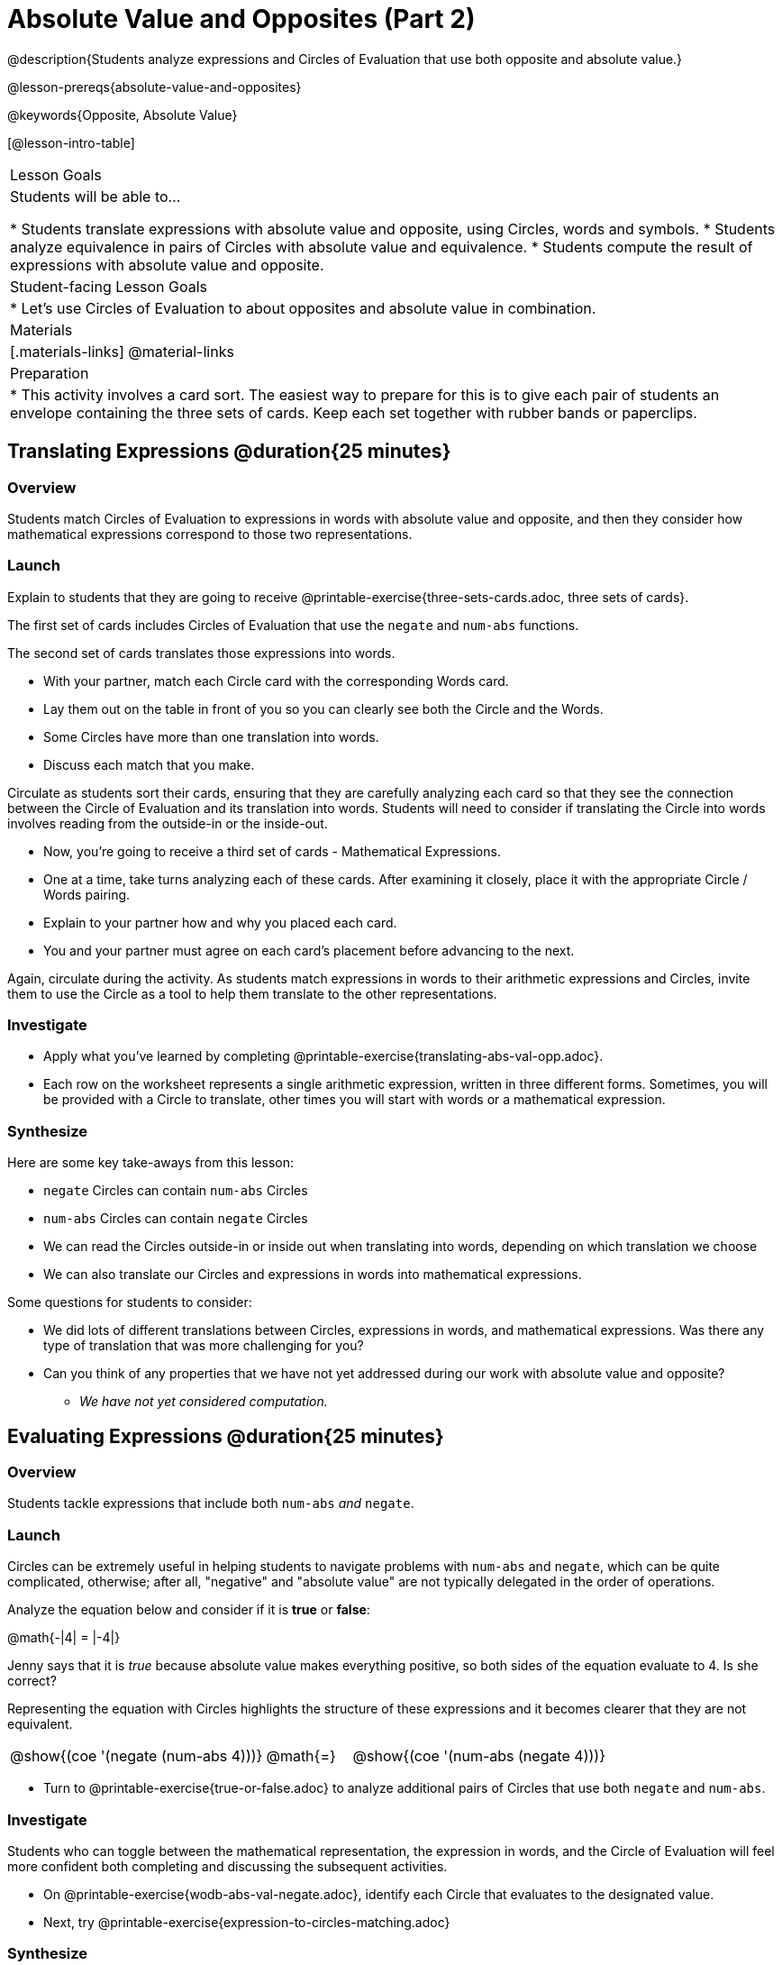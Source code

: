 = Absolute Value and Opposites (Part 2)

@description{Students analyze expressions and Circles of Evaluation that use both opposite and absolute value.}

@lesson-prereqs{absolute-value-and-opposites}

@keywords{Opposite, Absolute Value}

[@lesson-intro-table]
|===

| Lesson Goals
| Students will be able to...

* Students translate expressions with absolute value and opposite, using Circles, words and symbols.
* Students analyze equivalence in pairs of Circles with absolute value and equivalence.
* Students compute the result of expressions with absolute value and opposite.

| Student-facing Lesson Goals
|

* Let's use Circles of Evaluation to about opposites and absolute value in combination.


| Materials
|[.materials-links]
@material-links

| Preparation
|
* This activity involves a card sort. The easiest way to prepare for this is to give each pair of students an envelope containing the three sets of cards. Keep each set together with rubber bands or paperclips.

|===


== Translating Expressions @duration{25 minutes}

=== Overview
Students match Circles of Evaluation to expressions in words with absolute value and opposite, and then they consider how mathematical expressions correspond to those two representations.

=== Launch

Explain to students that they are going to receive @printable-exercise{three-sets-cards.adoc, three sets of cards}.

The first set of cards includes Circles of Evaluation that use the `negate` and `num-abs` functions.

The second set of cards translates those expressions into words.

[.lesson-instruction]
- With your partner, match each Circle card with the corresponding Words card.
- Lay them out on the table in front of you so you can clearly see both the Circle and the Words.
- Some Circles have more than one translation into words.
- Discuss each match that you make.

Circulate as students sort their cards, ensuring that they are carefully analyzing each card so that they see the connection between the Circle of Evaluation and its translation into words. Students will need to consider if translating the Circle into words involves reading from the outside-in or the inside-out.

[.lesson-instruction]
- Now, you’re going to receive a third set of cards - Mathematical Expressions.
- One at a time, take turns analyzing each of these cards. After examining it closely, place it with the appropriate Circle / Words pairing.
- Explain to your partner how and why you placed each card.
- You and your partner must agree on each card’s placement before advancing to the next.

Again, circulate during the activity. As students match expressions in words to their arithmetic expressions and Circles, invite them to use the Circle as a tool to help them translate to the other representations.

=== Investigate

[.lesson-instruction]
- Apply what you've learned by completing @printable-exercise{translating-abs-val-opp.adoc}.
- Each row on the worksheet represents a single arithmetic expression, written in three different forms. Sometimes, you will be provided with a Circle to translate, other times you will start with words or a mathematical expression.


=== Synthesize

Here are some key take-aways from this lesson:

- `negate` Circles can contain `num-abs` Circles

- `num-abs` Circles can contain `negate` Circles

- We can read the Circles outside-in or inside out when translating into words, depending on which translation we choose

- We can also translate our Circles and expressions in words into mathematical expressions.

Some questions for students to consider:

- We did lots of different translations between Circles, expressions in words, and mathematical expressions. Was there any type of translation that was more challenging for you?

- Can you think of any properties that we have not yet addressed during our work with absolute value and opposite?

** _We have not yet considered computation._



== Evaluating Expressions @duration{25 minutes}

=== Overview

Students tackle expressions that include both `num-abs` _and_ `negate`.

=== Launch

Circles can be extremely useful in helping students to navigate problems with `num-abs` and `negate`, which can be quite complicated, otherwise; after all, "negative" and "absolute value" are not typically delegated in the order of operations.

[.lesson-instruction]
--
Analyze the equation below and consider if it is *true* or *false*:

@math{-|4| = |-4|}

Jenny says that it is _true_ because absolute value makes everything positive, so both sides of the equation evaluate to 4. Is she correct?
--

Representing the equation with Circles highlights the structure of these expressions and it becomes clearer that they are not equivalent.

[.embedded, cols=">.^3,^.^1,<.^3", grid="none", stripes="none" frame="none"]
|===
| @show{(coe '(negate (num-abs 4)))} | @math{=} | @show{(coe '(num-abs (negate 4)))}
|===

[.lesson-instruction]
- Turn to @printable-exercise{true-or-false.adoc} to analyze additional pairs of Circles that use both `negate` and `num-abs`.

=== Investigate

Students who  can toggle between the mathematical representation, the expression in words, and the Circle of Evaluation will feel more confident both completing and discussing the subsequent activities.

[.lesson-instruction]
- On @printable-exercise{wodb-abs-val-negate.adoc}, identify each Circle that evaluates to the designated value.
- Next, try @printable-exercise{expression-to-circles-matching.adoc}


=== Synthesize

- The absolute value of a number is sometimes / always / never greater than or equal to the original number.
** _Always_
- The opposite of a number is sometimes / always / never equal to the original number.
** _Sometimes_
- The absolute value of a number is sometimes / always / never greater than or equal to the opposite of the number.
** _Always_
- The opposite of a number is sometimes / always / never equal to the absolute value of that number.
** _Never_


// sometimes, always, never is from https://mathequalslove.net/always-sometimes-never-for-absolute/ //
